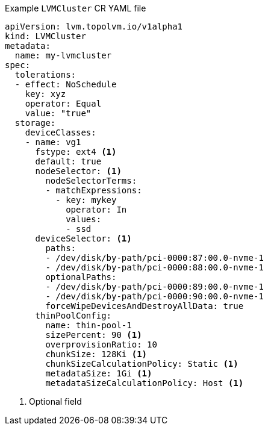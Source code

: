 :_mod-docs-content-type: SNIPPET
.Example `LVMCluster` CR YAML file
[source,yaml]
----
apiVersion: lvm.topolvm.io/v1alpha1
kind: LVMCluster
metadata:
  name: my-lvmcluster
spec:
  tolerations:
  - effect: NoSchedule
    key: xyz
    operator: Equal
    value: "true"
  storage:
    deviceClasses: 
    - name: vg1  
      fstype: ext4 <1>
      default: true 
      nodeSelector: <1>
        nodeSelectorTerms: 
        - matchExpressions:
          - key: mykey
            operator: In
            values:
            - ssd
      deviceSelector: <1>
        paths: 
        - /dev/disk/by-path/pci-0000:87:00.0-nvme-1
        - /dev/disk/by-path/pci-0000:88:00.0-nvme-1
        optionalPaths:
        - /dev/disk/by-path/pci-0000:89:00.0-nvme-1
        - /dev/disk/by-path/pci-0000:90:00.0-nvme-1
        forceWipeDevicesAndDestroyAllData: true
      thinPoolConfig: 
        name: thin-pool-1
        sizePercent: 90 <1>
        overprovisionRatio: 10 
        chunkSize: 128Ki <1>
        chunkSizeCalculationPolicy: Static <1>
        metadataSize: 1Gi <1>
        metadataSizeCalculationPolicy: Host <1>
----
<1> Optional field